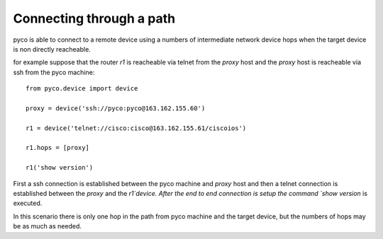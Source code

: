 Connecting through a path
=========================

pyco is able to connect to a remote device using a numbers of intermediate network device hops when the target device
is non directly reacheable.

for example suppose that the router `r1` is reacheable via telnet from the `proxy` host and the `proxy` host is reacheable via
ssh from the pyco machine::

 from pyco.device import device
 
 proxy = device('ssh://pyco:pyco@163.162.155.60')
 
 r1 = device('telnet://cisco:cisco@163.162.155.61/ciscoios')
 
 r1.hops = [proxy]
 
 r1('show version')

First a ssh connection is established between the pyco machine and `proxy` host and then a telnet connection is established between the `proxy` and 
the `r1`device.
After the end to end connection is setup the command `show version` is executed.
 
In this scenario there is only one hop in the path from pyco machine and the target device, but the numbers of hops may be as much as needed. 
 
    